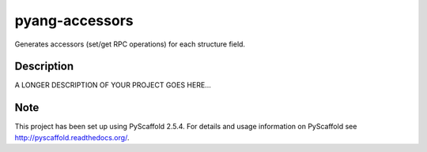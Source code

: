 ===================
pyang-accessors
===================


Generates accessors (set/get RPC operations) for each structure field.


Description
===========

A LONGER DESCRIPTION OF YOUR PROJECT GOES HERE...


Note
====

This project has been set up using PyScaffold 2.5.4. For details and usage
information on PyScaffold see http://pyscaffold.readthedocs.org/.
